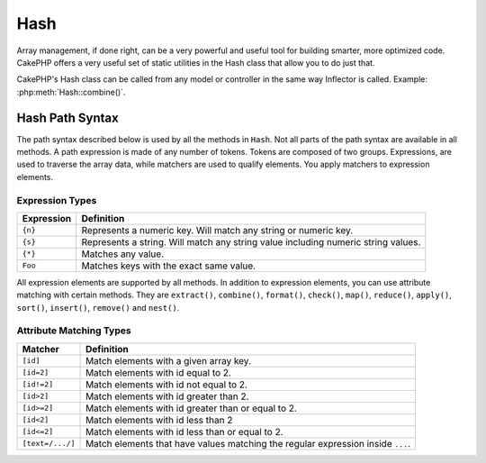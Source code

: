 Hash
####

.. php:namespace:: Cake\Utility

.. php:class:: Hash

Array management, if done right, can be a very powerful and useful
tool for building smarter, more optimized code. CakePHP offers a
very useful set of static utilities in the Hash class that allow you
to do just that.

CakePHP's Hash class can be called from any model or controller in
the same way Inflector is called. Example: :php:meth:`Hash::combine()`.

.. _hash-path-syntax:

Hash Path Syntax
================

The path syntax described below is used by all the methods in ``Hash``. Not all
parts of the path syntax are available in all methods. A path expression is
made of any number of tokens. Tokens are composed of two groups. Expressions,
are used to traverse the array data, while matchers are used to qualify
elements. You apply matchers to expression elements.

Expression Types
----------------

+--------------------------------+--------------------------------------------+
| Expression                     | Definition                                 |
+================================+============================================+
| ``{n}``                        | Represents a numeric key. Will match       |
|                                | any string or numeric key.                 |
+--------------------------------+--------------------------------------------+
| ``{s}``                        | Represents a string. Will match any        |
|                                | string value including numeric string      |
|                                | values.                                    |
+--------------------------------+--------------------------------------------+
| ``{*}``                        | Matches any value.                         |
+--------------------------------+--------------------------------------------+
| ``Foo``                        | Matches keys with the exact same value.    |
+--------------------------------+--------------------------------------------+

All expression elements are supported by all methods. In addition to expression
elements, you can use attribute matching with certain methods. They are ``extract()``,
``combine()``, ``format()``, ``check()``, ``map()``, ``reduce()``,
``apply()``, ``sort()``, ``insert()``, ``remove()`` and ``nest()``.

Attribute Matching Types
------------------------

+--------------------------------+--------------------------------------------+
| Matcher                        | Definition                                 |
+================================+============================================+
| ``[id]``                       | Match elements with a given array key.     |
+--------------------------------+--------------------------------------------+
| ``[id=2]``                     | Match elements with id equal to 2.         |
+--------------------------------+--------------------------------------------+
| ``[id!=2]``                    | Match elements with id not equal to 2.     |
+--------------------------------+--------------------------------------------+
| ``[id>2]``                     | Match elements with id greater than 2.     |
+--------------------------------+--------------------------------------------+
| ``[id>=2]``                    | Match elements with id greater than        |
|                                | or equal to 2.                             |
+--------------------------------+--------------------------------------------+
| ``[id<2]``                     | Match elements with id less than 2         |
+--------------------------------+--------------------------------------------+
| ``[id<=2]``                    | Match elements with id less than           |
|                                | or equal to 2.                             |
+--------------------------------+--------------------------------------------+
| ``[text=/.../]``               | Match elements that have values matching   |
|                                | the regular expression inside ``...``.     |
+--------------------------------+--------------------------------------------+

.. php:staticmethod:: get(array|\ArrayAccess $data, $path, $default = null)

    ``get()`` is a simplified version of ``extract()``, it only supports direct
    path expressions. Paths with ``{n}``, ``{s}``, ``{*}`` or matchers are not
    supported. Use ``get()`` when you want exactly one value out of an array. If
    a matching path is not found the default value will be returned.

.. php:staticmethod:: extract(array|\ArrayAccess $data, $path)

    ``Hash::extract()`` supports all expression, and matcher components of
    :ref:`hash-path-syntax`. You can use extract to retrieve data from arrays
    or object implementing ``ArrayAccess`` interface, along arbitrary paths
    quickly without having to loop through the data structures. Instead you
    use path expressions to qualify which elements you want returned ::

        // Common Usage:
        $users = [
            ['id' => 1, 'name' => 'mark'],
            ['id' => 2, 'name' => 'jane'],
            ['id' => 3, 'name' => 'sally'],
            ['id' => 4, 'name' => 'jose'],
        ];
        $results = Hash::extract($users, '{n}.id');
        // $results equals:
        // [1,2,3,4];

.. php:staticmethod:: Hash::insert(array $data, $path, $values = null)

    Inserts ``$values`` into an array as defined by ``$path``::

        $a = [
            'pages' => ['name' => 'page']
        ];
        $result = Hash::insert($a, 'files', ['name' => 'files']);
        // $result now looks like:
        [
            [pages] => [
                [name] => page
            ]
            [files] => [
                [name] => files
            ]
        ]

    You can use paths using ``{n}``, ``{s}`` and ``{*}`` to insert data into multiple
    points::

        $users = Hash::insert($users, '{n}.new', 'value');

    Attribute matchers work with ``insert()`` as well::

        $data = [
            0 => ['up' => true, 'Item' => ['id' => 1, 'title' => 'first']],
            1 => ['Item' => ['id' => 2, 'title' => 'second']],
            2 => ['Item' => ['id' => 3, 'title' => 'third']],
            3 => ['up' => true, 'Item' => ['id' => 4, 'title' => 'fourth']],
            4 => ['Item' => ['id' => 5, 'title' => 'fifth']],
        ];
        $result = Hash::insert($data, '{n}[up].Item[id=4].new', 9);
        /* $result now looks like:
            [
                ['up' => true, 'Item' => ['id' => 1, 'title' => 'first']],
                ['Item' => ['id' => 2, 'title' => 'second']],
                ['Item' => ['id' => 3, 'title' => 'third']],
                ['up' => true, 'Item' => ['id' => 4, 'title' => 'fourth', 'new' => 9]],
                ['Item' => ['id' => 5, 'title' => 'fifth']],
            ]
        */

.. php:staticmethod:: remove(array $data, $path)

    Removes all elements from an array that match ``$path``. ::

        $a = [
            'pages' => ['name' => 'page'],
            'files' => ['name' => 'files']
        ];
        $result = Hash::remove($a, 'files');
        /* $result now looks like:
            [
                [pages] => [
                    [name] => page
                ]

            ]
        */

    Using ``{n}``, ``{s}`` and ``{*}`` will allow you to remove multiple values at once.
    You can also use attribute matchers with ``remove()``::

        $data = [
            0 => ['clear' => true, 'Item' => ['id' => 1, 'title' => 'first']],
            1 => ['Item' => ['id' => 2, 'title' => 'second']],
            2 => ['Item' => ['id' => 3, 'title' => 'third']],
            3 => ['clear' => true, 'Item' => ['id' => 4, 'title' => 'fourth']],
            4 => ['Item' => ['id' => 5, 'title' => 'fifth']],
        ];
        $result = Hash::remove($data, '{n}[clear].Item[id=4]');
        /* $result now looks like:
            [
                ['clear' => true, 'Item' => ['id' => 1, 'title' => 'first']],
                ['Item' => ['id' => 2, 'title' => 'second']],
                ['Item' => ['id' => 3, 'title' => 'third']],
                ['clear' => true],
                ['Item' => ['id' => 5, 'title' => 'fifth']],
            ]
        */

.. php:staticmethod:: combine(array $data, $keyPath, $valuePath = null, $groupPath = null)

    Creates an associative array using a ``$keyPath`` as the path to build its keys,
    and optionally ``$valuePath`` as path to get the values. If ``$valuePath`` is not
    specified, or doesn't match anything, values will be initialized to null.
    You can optionally group the values by what is obtained when following the
    path specified in ``$groupPath``. ::

        $a = [
            [
                'User' => [
                    'id' => 2,
                    'group_id' => 1,
                    'Data' => [
                        'user' => 'mariano.iglesias',
                        'name' => 'Mariano Iglesias'
                    ]
                ]
            ],
            [
                'User' => [
                    'id' => 14,
                    'group_id' => 2,
                    'Data' => [
                        'user' => 'phpnut',
                        'name' => 'Larry E. Masters'
                    ]
                ]
            ],
        ];

        $result = Hash::combine($a, '{n}.User.id');
        /* $result now looks like:
            [
                [2] =>
                [14] =>
            ]
        */

        $result = Hash::combine($a, '{n}.User.id', '{n}.User.Data.user');
        /* $result now looks like:
            [
                [2] => 'mariano.iglesias'
                [14] => 'phpnut'
            ]
        */

        $result = Hash::combine($a, '{n}.User.id', '{n}.User.Data');
        /* $result now looks like:
            [
                [2] => [
                        [user] => mariano.iglesias
                        [name] => Mariano Iglesias
                ]
                [14] => [
                        [user] => phpnut
                        [name] => Larry E. Masters
                ]
            ]
        */

        $result = Hash::combine($a, '{n}.User.id', '{n}.User.Data.name');
        /* $result now looks like:
            [
                [2] => Mariano Iglesias
                [14] => Larry E. Masters
            ]
        */

        $result = Hash::combine($a, '{n}.User.id', '{n}.User.Data', '{n}.User.group_id');
        /* $result now looks like:
            [
                [1] => [
                        [2] => [
                                [user] => mariano.iglesias
                                [name] => Mariano Iglesias
                        ]
                ]
                [2] => [
                        [14] => [
                                [user] => phpnut
                                [name] => Larry E. Masters
                        ]
                ]
            ]
        */

        $result = Hash::combine($a, '{n}.User.id', '{n}.User.Data.name', '{n}.User.group_id');
        /* $result now looks like:
            [
                [1] => [
                        [2] => Mariano Iglesias
                ]
                [2] => [
                        [14] => Larry E. Masters
                ]
            ]
        */

        // As of 3.9.0 $keyPath can be null
        $result = Hash::combine($a, null, '{n}.User.Data.name');
        /* $result now looks like:
            [
                [0] => Mariano Iglesias
                [1] => Larry E. Masters
            ]
        */

    You can provide arrays for both ``$keyPath`` and ``$valuePath``. If you do this,
    the first value will be used as a format string, for values extracted by the
    other paths::

        $result = Hash::combine(
            $a,
            '{n}.User.id',
            ['%s: %s', '{n}.User.Data.user', '{n}.User.Data.name'],
            '{n}.User.group_id'
        );
        /* $result now looks like:
            [
                [1] => [
                        [2] => mariano.iglesias: Mariano Iglesias
                ]
                [2] => [
                        [14] => phpnut: Larry E. Masters
                ]
            ]
        */

        $result = Hash::combine(
            $a,
            ['%s: %s', '{n}.User.Data.user', '{n}.User.Data.name'],
            '{n}.User.id'
        );
        /* $result now looks like:
            [
                [mariano.iglesias: Mariano Iglesias] => 2
                [phpnut: Larry E. Masters] => 14
            ]
        */

.. php:staticmethod:: format(array $data, array $paths, $format)

    Returns a series of values extracted from an array, formatted with a
    format string::

        $data = [
            [
                'Person' => [
                    'first_name' => 'Nate',
                    'last_name' => 'Abele',
                    'city' => 'Boston',
                    'state' => 'MA',
                    'something' => '42'
                ]
            ],
            [
                'Person' => [
                    'first_name' => 'Larry',
                    'last_name' => 'Masters',
                    'city' => 'Boondock',
                    'state' => 'TN',
                    'something' => '{0}'
                ]
            ],
            [
                'Person' => [
                    'first_name' => 'Garrett',
                    'last_name' => 'Woodworth',
                    'city' => 'Venice Beach',
                    'state' => 'CA',
                    'something' => '{1}'
                ]
            ]
        ];

        $res = Hash::format($data, ['{n}.Person.first_name', '{n}.Person.something'], '%2$d, %1$s');
        /*
        [
            [0] => 42, Nate
            [1] => 0, Larry
            [2] => 0, Garrett
        ]
        */

        $res = Hash::format($data, ['{n}.Person.first_name', '{n}.Person.something'], '%1$s, %2$d');
        /*
        [
            [0] => Nate, 42
            [1] => Larry, 0
            [2] => Garrett, 0
        ]
        */

.. php:staticmethod:: contains(array $data, array $needle)

    Determines if one Hash or array contains the exact keys and values
    of another::

        $a = [
            0 => ['name' => 'main'],
            1 => ['name' => 'about']
        ];
        $b = [
            0 => ['name' => 'main'],
            1 => ['name' => 'about'],
            2 => ['name' => 'contact'],
            'a' => 'b'
        ];

        $result = Hash::contains($a, $a);
        // true
        $result = Hash::contains($a, $b);
        // false
        $result = Hash::contains($b, $a);
        // true

.. php:staticmethod:: check(array $data, string $path = null)

    Checks if a particular path is set in an array::

        $set = [
            'My Index 1' => ['First' => 'The first item']
        ];
        $result = Hash::check($set, 'My Index 1.First');
        // $result == true

        $result = Hash::check($set, 'My Index 1');
        // $result == true

        $set = [
            'My Index 1' => [
                'First' => [
                    'Second' => [
                        'Third' => [
                            'Fourth' => 'Heavy. Nesting.'
                        ]
                    ]
                ]
            ]
        ];
        $result = Hash::check($set, 'My Index 1.First.Second');
        // $result == true

        $result = Hash::check($set, 'My Index 1.First.Second.Third');
        // $result == true

        $result = Hash::check($set, 'My Index 1.First.Second.Third.Fourth');
        // $result == true

        $result = Hash::check($set, 'My Index 1.First.Seconds.Third.Fourth');
        // $result == false

.. php:staticmethod:: filter(array $data, $callback = ['Hash', 'filter'])

    Filters empty elements out of array, excluding '0'. You can also supply a
    custom ``$callback`` to filter the array elements. The callback should
    return ``false`` to remove elements from the resulting array::

        $data = [
            '0',
            false,
            true,
            0,
            ['one thing', 'I can tell you', 'is you got to be', false]
        ];
        $res = Hash::filter($data);

        /* $res now looks like:
            [
                [0] => 0
                [2] => true
                [3] => 0
                [4] => [
                        [0] => one thing
                        [1] => I can tell you
                        [2] => is you got to be
                ]
            ]
        */

.. php:staticmethod:: flatten(array $data, string $separator = '.')

    Collapses a multi-dimensional array into a single dimension::

        $arr = [
            [
                'Post' => ['id' => '1', 'title' => 'First Post'],
                'Author' => ['id' => '1', 'user' => 'Kyle'],
            ],
            [
                'Post' => ['id' => '2', 'title' => 'Second Post'],
                'Author' => ['id' => '3', 'user' => 'Crystal'],
            ],
        ];
        $res = Hash::flatten($arr);
        /* $res now looks like:
            [
                [0.Post.id] => 1
                [0.Post.title] => First Post
                [0.Author.id] => 1
                [0.Author.user] => Kyle
                [1.Post.id] => 2
                [1.Post.title] => Second Post
                [1.Author.id] => 3
                [1.Author.user] => Crystal
            ]
        */

.. php:staticmethod:: expand(array $data, string $separator = '.')

    Expands an array that was previously flattened with
    :php:meth:`Hash::flatten()`::

        $data = [
            '0.Post.id' => 1,
            '0.Post.title' => First Post,
            '0.Author.id' => 1,
            '0.Author.user' => Kyle,
            '1.Post.id' => 2,
            '1.Post.title' => Second Post,
            '1.Author.id' => 3,
            '1.Author.user' => Crystal,
        ];
        $res = Hash::expand($data);
        /* $res now looks like:
        [
            [
                'Post' => ['id' => '1', 'title' => 'First Post'],
                'Author' => ['id' => '1', 'user' => 'Kyle'],
            ],
            [
                'Post' => ['id' => '2', 'title' => 'Second Post'],
                'Author' => ['id' => '3', 'user' => 'Crystal'],
            ],
        ];
        */

.. php:staticmethod:: merge(array $data, array $merge[, array $n])

    This function can be thought of as a hybrid between PHP's
    ``array_merge`` and ``array_merge_recursive``. The difference to the two
    is that if an array key contains another array then the function
    behaves recursive (unlike ``array_merge``) but does not do if for keys
    containing strings (unlike ``array_merge_recursive``).

    .. note::

        This function will work with an unlimited amount of arguments and
        typecasts non-array parameters into arrays.

    ::

        $array = [
            [
                'id' => '48c2570e-dfa8-4c32-a35e-0d71cbdd56cb',
                'name' => 'mysql raleigh-workshop-08 < 2008-09-05.sql ',
                'description' => 'Importing an sql dump'
            ],
            [
                'id' => '48c257a8-cf7c-4af2-ac2f-114ecbdd56cb',
                'name' => 'pbpaste | grep -i Unpaid | pbcopy',
                'description' => 'Remove all lines that say "Unpaid".',
            ]
        ];
        $arrayB = 4;
        $arrayC = [0 => "test array", "cats" => "dogs", "people" => 1267];
        $arrayD = ["cats" => "felines", "dog" => "angry"];
        $res = Hash::merge($array, $arrayB, $arrayC, $arrayD);

        /* $res now looks like:
        [
            [0] => [
                    [id] => 48c2570e-dfa8-4c32-a35e-0d71cbdd56cb
                    [name] => mysql raleigh-workshop-08 < 2008-09-05.sql
                    [description] => Importing an sql dump
            ]
            [1] => [
                    [id] => 48c257a8-cf7c-4af2-ac2f-114ecbdd56cb
                    [name] => pbpaste | grep -i Unpaid | pbcopy
                    [description] => Remove all lines that say "Unpaid".
            ]
            [2] => 4
            [3] => test array
            [cats] => felines
            [people] => 1267
            [dog] => angry
        ]
        */

.. php:staticmethod:: numeric(array $data)

    Checks to see if all the values in the array are numeric::

        $data = ['one'];
        $res = Hash::numeric(array_keys($data));
        // $res is true

        $data = [1 => 'one'];
        $res = Hash::numeric($data);
        // $res is false

.. php:staticmethod:: dimensions (array $data)

    Counts the dimensions of an array. This method will only
    consider the dimension of the first element in the array::

        $data = ['one', '2', 'three'];
        $result = Hash::dimensions($data);
        // $result == 1

        $data = ['1' => '1.1', '2', '3'];
        $result = Hash::dimensions($data);
        // $result == 1

        $data = ['1' => ['1.1' => '1.1.1'], '2', '3' => ['3.1' => '3.1.1']];
        $result = Hash::dimensions($data);
        // $result == 2

        $data = ['1' => '1.1', '2', '3' => ['3.1' => '3.1.1']];
        $result = Hash::dimensions($data);
        // $result == 1

        $data = ['1' => ['1.1' => '1.1.1'], '2', '3' => ['3.1' => ['3.1.1' => '3.1.1.1']]];
        $result = Hash::dimensions($data);
        // $result == 2

.. php:staticmethod:: maxDimensions(array $data)

    Similar to :php:meth:`~Hash::dimensions()`, however this method returns,
    the deepest number of dimensions of any element in the array::

        $data = ['1' => '1.1', '2', '3' => ['3.1' => '3.1.1']];
        $result = Hash::maxDimensions($data);
        // $result == 2

        $data = ['1' => ['1.1' => '1.1.1'], '2', '3' => ['3.1' => ['3.1.1' => '3.1.1.1']]];
        $result = Hash::maxDimensions($data);
        // $result == 3

.. php:staticmethod:: map(array $data, $path, $function)

    Creates a new array, by extracting ``$path``, and mapping ``$function``
    across the results. You can use both expression and matching elements with
    this method::

        // Call the noop function $this->noop() on every element of $data
        $result = Hash::map($data, "{n}", [$this, 'noop']);

        public function noop(array $array)
        {
            // Do stuff to array and return the result

            return $array;
        }

.. php:staticmethod:: reduce(array $data, $path, $function)

    Creates a single value, by extracting ``$path``, and reducing the extracted
    results with ``$function``. You can use both expression and matching elements
    with this method.

.. php:staticmethod:: apply(array $data, $path, $function)

    Apply a callback to a set of extracted values using ``$function``. The function
    will get the extracted values as the first argument::

        $data = [
            ['date' => '01-01-2016', 'booked' => true],
            ['date' => '01-01-2016', 'booked' => false],
            ['date' => '02-01-2016', 'booked' => true]
        ];
        $result = Hash::apply($data, '{n}[booked=true].date', 'array_count_values');
        /* $result now looks like:
            [
                '01-01-2016' => 1,
                '02-01-2016' => 1,
            ]
        */

.. php:staticmethod:: sort(array $data, $path, $dir, $type = 'regular')

    Sorts an array by any value, determined by a :ref:`hash-path-syntax`
    Only expression elements are supported by this method::

        $a = [
            0 => ['Person' => ['name' => 'Jeff']],
            1 => ['Shirt' => ['color' => 'black']]
        ];
        $result = Hash::sort($a, '{n}.Person.name', 'asc');
        /* $result now looks like:
            [
                [0] => [
                        [Shirt] => [
                                [color] => black
                        ]
                ]
                [1] => [
                        [Person] => [
                                [name] => Jeff
                        ]
                ]
            ]
        */

    ``$dir`` can be either ``asc`` or ``desc``. ``$type``
    can be one of the following values:

    * ``regular`` for regular sorting.
    * ``numeric`` for sorting values as their numeric equivalents.
    * ``string`` for sorting values as their string value.
    * ``natural`` for sorting values in a human friendly way. Will
      sort ``foo10`` below ``foo2`` as an example.

.. php:staticmethod:: diff(array $data, array $compare)

    Computes the difference between two arrays::

        $a = [
            0 => ['name' => 'main'],
            1 => ['name' => 'about']
        ];
        $b = [
            0 => ['name' => 'main'],
            1 => ['name' => 'about'],
            2 => ['name' => 'contact']
        ];

        $result = Hash::diff($a, $b);
        /* $result now looks like:
            [
                [2] => [
                        [name] => contact
                ]
            ]
        */

.. php:staticmethod:: mergeDiff(array $data, array $compare)

    This function merges two arrays and pushes the differences in
    data to the bottom of the resultant array.

    **Example 1**
    ::

        $array1 = ['ModelOne' => ['id' => 1001, 'field_one' => 'a1.m1.f1', 'field_two' => 'a1.m1.f2']];
        $array2 = ['ModelOne' => ['id' => 1003, 'field_one' => 'a3.m1.f1', 'field_two' => 'a3.m1.f2', 'field_three' => 'a3.m1.f3']];
        $res = Hash::mergeDiff($array1, $array2);

        /* $res now looks like:
            [
                [ModelOne] => [
                        [id] => 1001
                        [field_one] => a1.m1.f1
                        [field_two] => a1.m1.f2
                        [field_three] => a3.m1.f3
                    ]
            ]
        */

    **Example 2**
    ::

        $array1 = ["a" => "b", 1 => 20938, "c" => "string"];
        $array2 = ["b" => "b", 3 => 238, "c" => "string", ["extra_field"]];
        $res = Hash::mergeDiff($array1, $array2);
        /* $res now looks like:
            [
                [a] => b
                [1] => 20938
                [c] => string
                [b] => b
                [3] => 238
                [4] => [
                        [0] => extra_field
                ]
            ]
        */

.. php:staticmethod:: normalize(array $data, $assoc = true, $default = null)

    Normalizes an array. If ``$assoc`` is ``true``, the resulting array will be
    normalized to be an associative array. Numeric keys with values, will be
    converted to string keys with ``$default`` values. Normalizing an array,
    makes using the results with :php:meth:`Hash::merge()` easier::

        $a = ['Tree', 'CounterCache',
            'Upload' => [
                'folder' => 'products',
                'fields' => ['image_1_id', 'image_2_id']
            ]
        ];
        $result = Hash::normalize($a);
        /* $result now looks like:
            [
                [Tree] => null
                [CounterCache] => null
                [Upload] => [
                        [folder] => products
                        [fields] => [
                                [0] => image_1_id
                                [1] => image_2_id
                        ]
                ]
            ]
        */

        $b = [
            'Cacheable' => ['enabled' => false],
            'Limit',
            'Bindable',
            'Validator',
            'Transactional'
        ];
        $result = Hash::normalize($b);
        /* $result now looks like:
            [
                [Cacheable] => [
                        [enabled] => false
                ]

                [Limit] => null
                [Bindable] => null
                [Validator] => null
                [Transactional] => null
            ]
        */

.. versionchanged:: 4.5.0
    The ``$default`` parameter was added.

.. php:staticmethod:: nest(array $data, array $options = [])

    Takes a flat array set, and creates a nested, or threaded data structure.

    **Options:**

    - ``children`` The key name to use in the result set for children. Defaults
      to 'children'.
    - ``idPath`` The path to a key that identifies each entry. Should be
      compatible with :php:meth:`Hash::extract()`. Defaults to ``{n}.$alias.id``
    - ``parentPath`` The path to a key that identifies the parent of each entry.
      Should be compatible with :php:meth:`Hash::extract()`. Defaults to ``{n}.$alias.parent_id``
    - ``root`` The id of the desired top-most result.

    For example, if you had the following array of data::

        $data = [
            ['ThreadPost' => ['id' => 1, 'parent_id' => null]],
            ['ThreadPost' => ['id' => 2, 'parent_id' => 1]],
            ['ThreadPost' => ['id' => 3, 'parent_id' => 1]],
            ['ThreadPost' => ['id' => 4, 'parent_id' => 1]],
            ['ThreadPost' => ['id' => 5, 'parent_id' => 1]],
            ['ThreadPost' => ['id' => 6, 'parent_id' => null]],
            ['ThreadPost' => ['id' => 7, 'parent_id' => 6]],
            ['ThreadPost' => ['id' => 8, 'parent_id' => 6]],
            ['ThreadPost' => ['id' => 9, 'parent_id' => 6]],
            ['ThreadPost' => ['id' => 10, 'parent_id' => 6]]
        ];

        $result = Hash::nest($data, ['root' => 6]);
        /* $result now looks like:
            [
                (int) 0 => [
                    'ThreadPost' => [
                        'id' => (int) 6,
                        'parent_id' => null
                    ],
                    'children' => [
                        (int) 0 => [
                            'ThreadPost' => [
                                'id' => (int) 7,
                                'parent_id' => (int) 6
                            ],
                            'children' => []
                        ],
                        (int) 1 => [
                            'ThreadPost' => [
                                'id' => (int) 8,
                                'parent_id' => (int) 6
                            ],
                            'children' => []
                        ],
                        (int) 2 => [
                            'ThreadPost' => [
                                'id' => (int) 9,
                                'parent_id' => (int) 6
                            ],
                            'children' => []
                        ],
                        (int) 3 => [
                            'ThreadPost' => [
                                'id' => (int) 10,
                                'parent_id' => (int) 6
                            ],
                            'children' => []
                        ]
                    ]
                ]
            ]
            */

.. meta::
    :title lang=en: Hash
    :keywords lang=en: array array,path array,array name,numeric key,regular expression,result set,person name,brackets,syntax,cakephp,elements,php,set path
